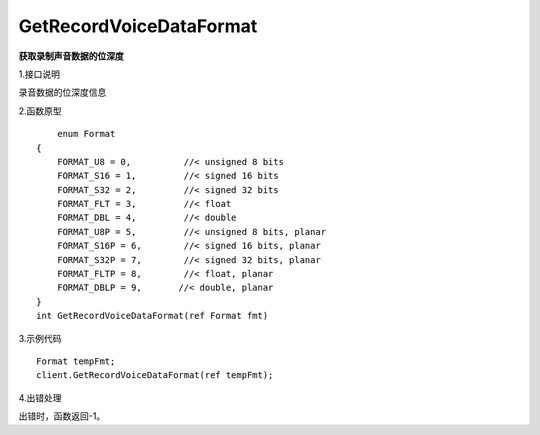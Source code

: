 GetRecordVoiceDataFormat
========================
**获取录制声音数据的位深度**

1.接口说明

录音数据的位深度信息

2.函数原型
::
	enum Format
    {
        FORMAT_U8 = 0,          //< unsigned 8 bits
        FORMAT_S16 = 1,         //< signed 16 bits
        FORMAT_S32 = 2,         //< signed 32 bits
        FORMAT_FLT = 3,         //< float
        FORMAT_DBL = 4,         //< double
        FORMAT_U8P = 5,         //< unsigned 8 bits, planar
        FORMAT_S16P = 6,        //< signed 16 bits, planar
        FORMAT_S32P = 7,        //< signed 32 bits, planar
        FORMAT_FLTP = 8,        //< float, planar
        FORMAT_DBLP = 9,       //< double, planar
    }
    int GetRecordVoiceDataFormat(ref Format fmt)

3.示例代码
::
    Format tempFmt;
    client.GetRecordVoiceDataFormat(ref tempFmt);

4.出错处理

出错时，函数返回-1。